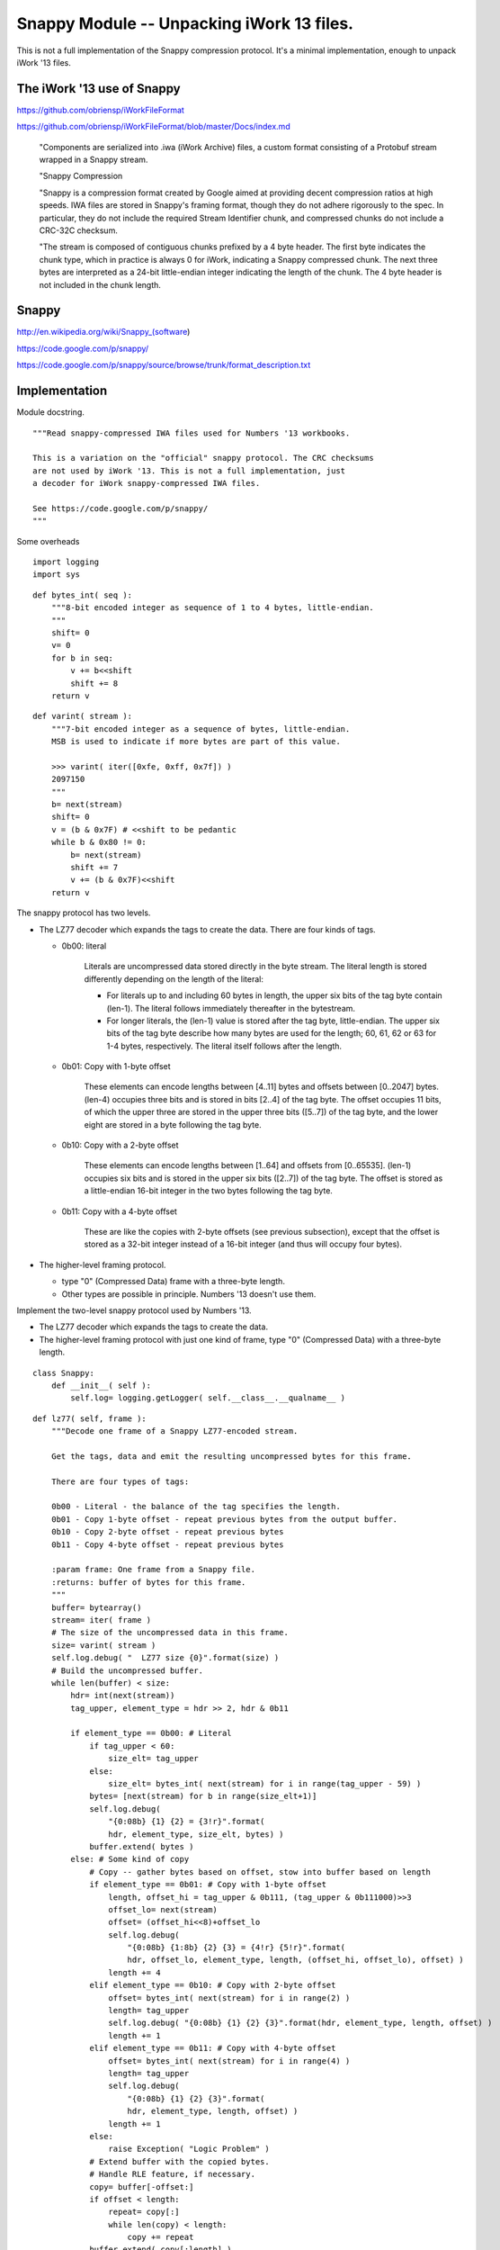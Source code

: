 ..    #!/usr/bin/env python3

.. _`snappy`:

###############################################################
Snappy Module -- Unpacking iWork 13 files.
###############################################################

This is not a full implementation of the Snappy compression protocol.
It's a minimal implementation, enough to unpack iWork '13 files.

..  py:module:: snappy 

The iWork '13 use of Snappy
===============================================

https://github.com/obriensp/iWorkFileFormat

https://github.com/obriensp/iWorkFileFormat/blob/master/Docs/index.md

    "Components are serialized into .iwa (iWork Archive) files, 
    a custom format consisting of a Protobuf stream wrapped in a Snappy stream.

    "Snappy Compression

    "Snappy is a compression format created by Google aimed at providing decent 
    compression ratios at high speeds. IWA files are stored in Snappy's framing format,
    though they do not adhere rigorously to the spec. 
    In particular, they do not include the required Stream Identifier chunk, 
    and compressed chunks do not include a CRC-32C checksum.

    "The stream is composed of contiguous chunks prefixed by a 4 byte header. 
    The first byte indicates the chunk type, which in practice is always 0 for iWork, 
    indicating a Snappy compressed chunk. 
    The next three bytes are interpreted as a 24-bit little-endian integer 
    indicating the length of the chunk. 
    The 4 byte header is not included in the chunk length.

Snappy
===============================================

http://en.wikipedia.org/wiki/Snappy_(software)

https://code.google.com/p/snappy/

https://code.google.com/p/snappy/source/browse/trunk/format_description.txt

Implementation
===============

Module docstring.

::

    """Read snappy-compressed IWA files used for Numbers '13 workbooks.
    
    This is a variation on the "official" snappy protocol. The CRC checksums
    are not used by iWork '13. This is not a full implementation, just
    a decoder for iWork snappy-compressed IWA files.
        
    See https://code.google.com/p/snappy/
    """

Some overheads

::

    import logging
    import sys

..  py:function:: bytes_int( seq )

    Decode a sequence of bytes into an integer.
    
    :param seq: sequence of bytes; the entire sequence is consumed.
    
    :returns: integer

::

    def bytes_int( seq ):
        """8-bit encoded integer as sequence of 1 to 4 bytes, little-endian.
        """
        shift= 0 
        v= 0
        for b in seq:
            v += b<<shift 
            shift += 8
        return v
    
..  py:function:: varint( stream )

    Decode varint-encoded sequence of bytes.
    
    :param seq: sequence of bytes; consume bytes to decode the int.
    
    :returns: integer


::

    def varint( stream ):
        """7-bit encoded integer as a sequence of bytes, little-endian.
        MSB is used to indicate if more bytes are part of this value.

        >>> varint( iter([0xfe, 0xff, 0x7f]) )
        2097150
        """
        b= next(stream)
        shift= 0
        v = (b & 0x7F) # <<shift to be pedantic
        while b & 0x80 != 0:
            b= next(stream)
            shift += 7
            v += (b & 0x7F)<<shift
        return v

The snappy protocol has two levels. 

-   The LZ77 decoder which expands the tags to create the data.
    There are four kinds of tags.
    
    -   0b00: literal
    
                    Literals are uncompressed data stored directly in the byte stream.
                    The literal length is stored differently depending on the length
                    of the literal:

                    -  For literals up to and including 60 bytes in length, the upper
                       six bits of the tag byte contain (len-1). The literal follows
                       immediately thereafter in the bytestream.
               
                    -  For longer literals, the (len-1) value is stored after the tag byte,
                       little-endian. The upper six bits of the tag byte describe how
                       many bytes are used for the length; 60, 61, 62 or 63 for
                       1-4 bytes, respectively. The literal itself follows after the
                       length.
                       
    -   0b01: Copy with 1-byte offset

                        These elements can encode lengths between [4..11] bytes and offsets
                        between [0..2047] bytes. (len-4) occupies three bits and is stored
                        in bits [2..4] of the tag byte. The offset occupies 11 bits, of which the
                        upper three are stored in the upper three bits ([5..7]) of the tag byte,
                        and the lower eight are stored in a byte following the tag byte.
                        
    -   0b10: Copy with a 2-byte offset
    
                        These elements can encode lengths between [1..64] and offsets from
                        [0..65535]. (len-1) occupies six bits and is stored in the upper
                        six bits ([2..7]) of the tag byte. The offset is stored as a
                        little-endian 16-bit integer in the two bytes following the tag byte.

    -   0b11: Copy with a 4-byte offset
    
                        These are like the copies with 2-byte offsets (see previous subsection),
                        except that the offset is stored as a 32-bit integer instead of a
                        16-bit integer (and thus will occupy four bytes).


-   The higher-level framing protocol. 
    
    -   type "0" (Compressed Data) frame with a  three-byte length.
    
    -   Other types are possible in principle. Numbers '13 doesn't use them.

..  py:class:: Snappy

Implement the two-level snappy protocol used by Numbers '13.

-   The LZ77 decoder which expands the tags to create the data.

-   The higher-level framing protocol
    with just one kind of frame, type "0" (Compressed Data) with a 
    three-byte length.


::

    class Snappy:
        def __init__( self ):
            self.log= logging.getLogger( self.__class__.__qualname__ )

..  py:method:: Snappy.lz77( frame )

    The LZ77 decoder. This locates the **varint** size header.  That's followed by 
    a sequence of tags.  The literal tag has data. The other three tags repeat
    previously output bytes.

    Because of the framing protocol, we're limited to a buffer of only 64K bytes.
        
::

        def lz77( self, frame ):
            """Decode one frame of a Snappy LZ77-encoded stream.
    
            Get the tags, data and emit the resulting uncompressed bytes for this frame.
    
            There are four types of tags:
    
            0b00 - Literal - the balance of the tag specifies the length.
            0b01 - Copy 1-byte offset - repeat previous bytes from the output buffer.
            0b10 - Copy 2-byte offset - repeat previous bytes
            0b11 - Copy 4-byte offset - repeat previous bytes
    
            :param frame: One frame from a Snappy file.
            :returns: buffer of bytes for this frame.
            """
            buffer= bytearray()
            stream= iter( frame )
            # The size of the uncompressed data in this frame.
            size= varint( stream ) 
            self.log.debug( "  LZ77 size {0}".format(size) )
            # Build the uncompressed buffer.
            while len(buffer) < size:
                hdr= int(next(stream))
                tag_upper, element_type = hdr >> 2, hdr & 0b11
        
                if element_type == 0b00: # Literal
                    if tag_upper < 60:
                        size_elt= tag_upper
                    else:
                        size_elt= bytes_int( next(stream) for i in range(tag_upper - 59) )
                    bytes= [next(stream) for b in range(size_elt+1)]
                    self.log.debug( 
                        "{0:08b} {1} {2} = {3!r}".format(
                        hdr, element_type, size_elt, bytes) )
                    buffer.extend( bytes )
                else: # Some kind of copy
                    # Copy -- gather bytes based on offset, stow into buffer based on length
                    if element_type == 0b01: # Copy with 1-byte offset
                        length, offset_hi = tag_upper & 0b111, (tag_upper & 0b111000)>>3
                        offset_lo= next(stream)
                        offset= (offset_hi<<8)+offset_lo
                        self.log.debug( 
                            "{0:08b} {1:8b} {2} {3} = {4!r} {5!r}".format( 
                            hdr, offset_lo, element_type, length, (offset_hi, offset_lo), offset) )
                        length += 4
                    elif element_type == 0b10: # Copy with 2-byte offset
                        offset= bytes_int( next(stream) for i in range(2) )
                        length= tag_upper
                        self.log.debug( "{0:08b} {1} {2} {3}".format(hdr, element_type, length, offset) )
                        length += 1
                    elif element_type == 0b11: # Copy with 4-byte offset
                        offset= bytes_int( next(stream) for i in range(4) )
                        length= tag_upper
                        self.log.debug( 
                            "{0:08b} {1} {2} {3}".format(
                            hdr, element_type, length, offset) )
                        length += 1
                    else:
                        raise Exception( "Logic Problem" )
                    # Extend buffer with the copied bytes. 
                    # Handle RLE feature, if necessary.
                    copy= buffer[-offset:]
                    if offset < length:
                        repeat= copy[:]
                        while len(copy) < length:
                            copy += repeat
                    buffer.extend( copy[:length] )
            assert len(buffer) == size, "len(buffer) {0} != size {1}".format(len(buffer),size)
            return buffer

..  py:method:: Snappy.decompress( file_object )

    The Framing protocol required to decode. The frames contain up to 64K of compressed
    data. This defines a sequence of windows over the stream of data.
        
::

        def decompress( self, file_object ):
            """Decompress a snappy file object. Locate each frame in the snappy 
            framing protocol that's used by iWork (not precisely as specified
            by Google.) For each frame, do the LZ77 expansion on the frame's bytes to
            build the uncompressed data.
    
            Frames have a 4-byte header. Byte 0 is frame type, only type 0 (Compressed Data)
            is supported. Bytes 1-3 are a 24-bit size for the frame. 
            Practically, it's limited to 65536 bytes.
            
            The CRC32 is omitted for iWork files

            ..  todo:: yield iterable byte stream for use in higher-levels of the protocol.
    
                It's not *required* to materialize the entire data buffer as a single object.
                The intent of the framing is to limit the size of the buffer required.
        
            Note that we could provide ``file_object`` file directly to ``lz77()`` function because
            lz77 protocol starts with the target uncompressed size at the front of the frame.
            We don't **actually** need to read the frame here.
            """
            data= bytearray()
            header= file_object.read(4)
            while header:
                # The Snappy framing format: type 0 (Compressed Data) with a 24-bit size.
                # The CRC32 is omitted for iWork files
                type_frame, size_frame = header[0], bytes_int(header[1:4])
                assert type_frame == 0, "Unsupported Snappy Frame {0}".format(type_frame)
                self.log.debug( "Frame type {0} size {1}".format( type_frame, size_frame ) )
                frame= file_object.read( size_frame )
                data.extend( self.lz77( frame ) )
                header= file_object.read(4)
            return data
